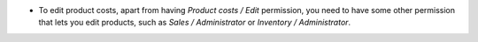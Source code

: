 * To edit product costs, apart from having *Product costs / Edit* permission,
  you need to have some other permission that lets you edit products, such as
  *Sales / Administrator* or *Inventory / Administrator*.
